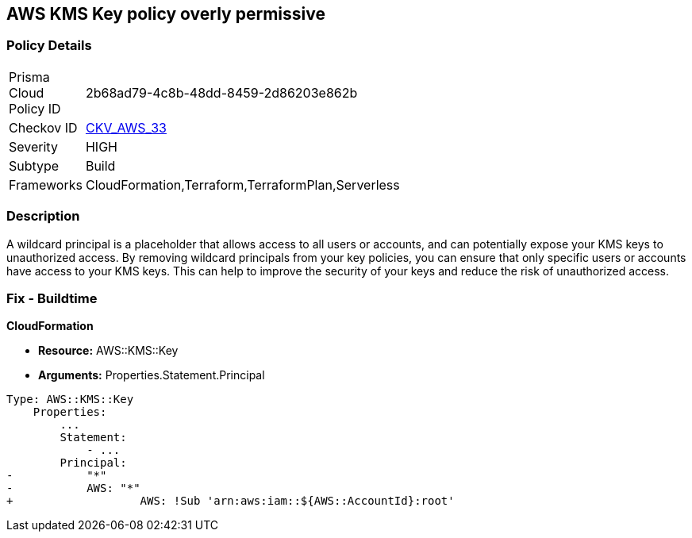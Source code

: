 == AWS KMS Key policy overly permissive


=== Policy Details 

[width=45%]
[cols="1,1"]
|=== 
|Prisma Cloud Policy ID 
| 2b68ad79-4c8b-48dd-8459-2d86203e862b

|Checkov ID 
| https://github.com/bridgecrewio/checkov/tree/master/checkov/terraform/checks/resource/aws/KMSKeyWildcardPrincipal.py[CKV_AWS_33]

|Severity
|HIGH

|Subtype
|Build
//, Run

|Frameworks
|CloudFormation,Terraform,TerraformPlan,Serverless

|=== 



=== Description 


A wildcard principal is a placeholder that allows access to all users or accounts, and can potentially expose your KMS keys to unauthorized access.
By removing wildcard principals from your key policies, you can ensure that only specific users or accounts have access to your KMS keys.
This can help to improve the security of your keys and reduce the risk of unauthorized access.

=== Fix - Buildtime


*CloudFormation* 


* *Resource:* AWS::KMS::Key
* *Arguments:* Properties.Statement.Principal


[source,yaml]
----
Type: AWS::KMS::Key
    Properties:
        ...
        Statement:
            - ...
        Principal:
-           "*"
-           AWS: "*"
+                   AWS: !Sub 'arn:aws:iam::${AWS::AccountId}:root'
----
